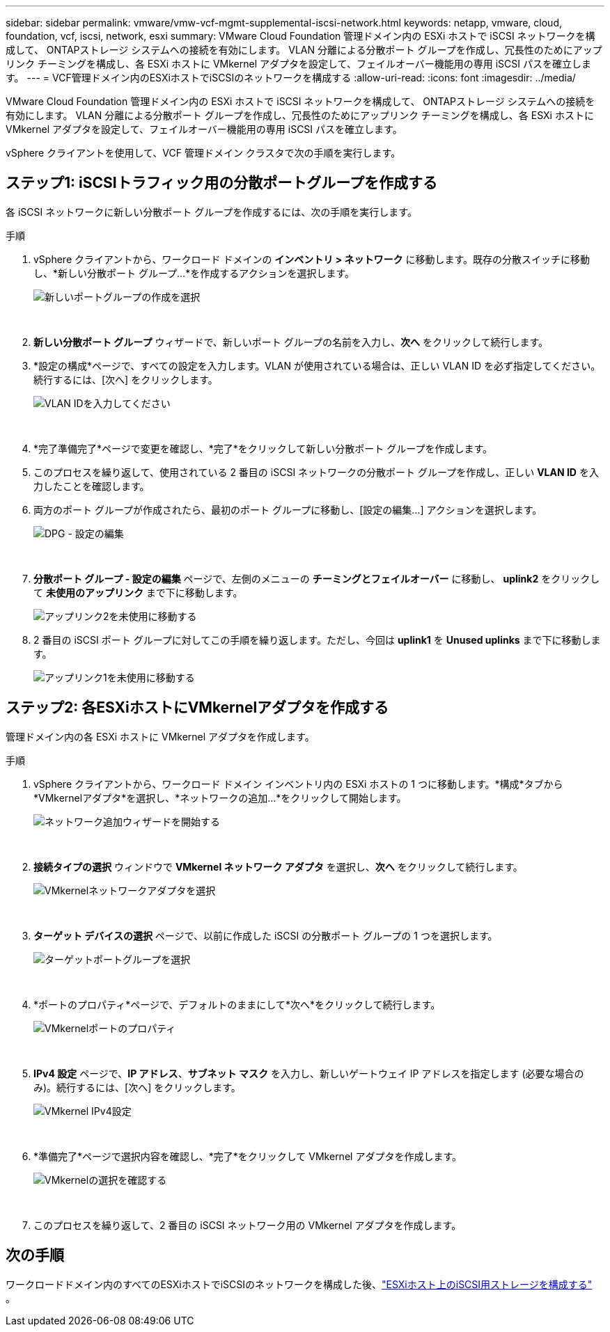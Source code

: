 ---
sidebar: sidebar 
permalink: vmware/vmw-vcf-mgmt-supplemental-iscsi-network.html 
keywords: netapp, vmware, cloud, foundation, vcf, iscsi, network, esxi 
summary: VMware Cloud Foundation 管理ドメイン内の ESXi ホストで iSCSI ネットワークを構成して、 ONTAPストレージ システムへの接続を有効にします。  VLAN 分離による分散ポート グループを作成し、冗長性のためにアップリンク チーミングを構成し、各 ESXi ホストに VMkernel アダプタを設定して、フェイルオーバー機能用の専用 iSCSI パスを確立します。 
---
= VCF管理ドメイン内のESXiホストでiSCSIのネットワークを構成する
:allow-uri-read: 
:icons: font
:imagesdir: ../media/


[role="lead"]
VMware Cloud Foundation 管理ドメイン内の ESXi ホストで iSCSI ネットワークを構成して、 ONTAPストレージ システムへの接続を有効にします。  VLAN 分離による分散ポート グループを作成し、冗長性のためにアップリンク チーミングを構成し、各 ESXi ホストに VMkernel アダプタを設定して、フェイルオーバー機能用の専用 iSCSI パスを確立します。

vSphere クライアントを使用して、VCF 管理ドメイン クラスタで次の手順を実行します。



== ステップ1: iSCSIトラフィック用の分散ポートグループを作成する

各 iSCSI ネットワークに新しい分散ポート グループを作成するには、次の手順を実行します。

.手順
. vSphere クライアントから、ワークロード ドメインの *インベントリ > ネットワーク* に移動します。既存の分散スイッチに移動し、*新しい分散ポート グループ...*を作成するアクションを選択します。
+
image:vmware-vcf-asa-022.png["新しいポートグループの作成を選択"]

+
{nbsp}

. *新しい分散ポート グループ* ウィザードで、新しいポート グループの名前を入力し、*次へ* をクリックして続行します。
. *設定の構成*ページで、すべての設定を入力します。VLAN が使用されている場合は、正しい VLAN ID を必ず指定してください。続行するには、[次へ] をクリックします。
+
image:vmware-vcf-asa-023.png["VLAN IDを入力してください"]

+
{nbsp}

. *完了準備完了*ページで変更を確認し、*完了*をクリックして新しい分散ポート グループを作成します。
. このプロセスを繰り返して、使用されている 2 番目の iSCSI ネットワークの分散ポート グループを作成し、正しい *VLAN ID* を入力したことを確認します。
. 両方のポート グループが作成されたら、最初のポート グループに移動し、[設定の編集...] アクションを選択します。
+
image:vmware-vcf-asa-024.png["DPG - 設定の編集"]

+
{nbsp}

. *分散ポート グループ - 設定の編集* ページで、左側のメニューの *チーミングとフェイルオーバー* に移動し、 *uplink2* をクリックして *未使用のアップリンク* まで下に移動します。
+
image:vmware-vcf-asa-025.png["アップリンク2を未使用に移動する"]

. 2 番目の iSCSI ポート グループに対してこの手順を繰り返します。ただし、今回は *uplink1* を *Unused uplinks* まで下に移動します。
+
image:vmware-vcf-asa-026.png["アップリンク1を未使用に移動する"]





== ステップ2: 各ESXiホストにVMkernelアダプタを作成する

管理ドメイン内の各 ESXi ホストに VMkernel アダプタを作成します。

.手順
. vSphere クライアントから、ワークロード ドメイン インベントリ内の ESXi ホストの 1 つに移動します。*構成*タブから*VMkernelアダプタ*を選択し、*ネットワークの追加...*をクリックして開始します。
+
image:vmware-vcf-asa-030.png["ネットワーク追加ウィザードを開始する"]

+
{nbsp}

. *接続タイプの選択* ウィンドウで *VMkernel ネットワーク アダプタ* を選択し、*次へ* をクリックして続行します。
+
image:vmware-vcf-asa-008.png["VMkernelネットワークアダプタを選択"]

+
{nbsp}

. *ターゲット デバイスの選択* ページで、以前に作成した iSCSI の分散ポート グループの 1 つを選択します。
+
image:vmware-vcf-asa-031.png["ターゲットポートグループを選択"]

+
{nbsp}

. *ポートのプロパティ*ページで、デフォルトのままにして*次へ*をクリックして続行します。
+
image:vmware-vcf-asa-032.png["VMkernelポートのプロパティ"]

+
{nbsp}

. *IPv4 設定* ページで、*IP アドレス*、*サブネット マスク* を入力し、新しいゲートウェイ IP アドレスを指定します (必要な場合のみ)。続行するには、[次へ] をクリックします。
+
image:vmware-vcf-asa-033.png["VMkernel IPv4設定"]

+
{nbsp}

. *準備完了*ページで選択内容を確認し、*完了*をクリックして VMkernel アダプタを作成します。
+
image:vmware-vcf-asa-034.png["VMkernelの選択を確認する"]

+
{nbsp}

. このプロセスを繰り返して、2 番目の iSCSI ネットワーク用の VMkernel アダプタを作成します。




== 次の手順

ワークロードドメイン内のすべてのESXiホストでiSCSIのネットワークを構成した後、link:vmw-vcf-mgmt-supplemental-iscsi-storage.html["ESXiホスト上のiSCSI用ストレージを構成する"] 。

